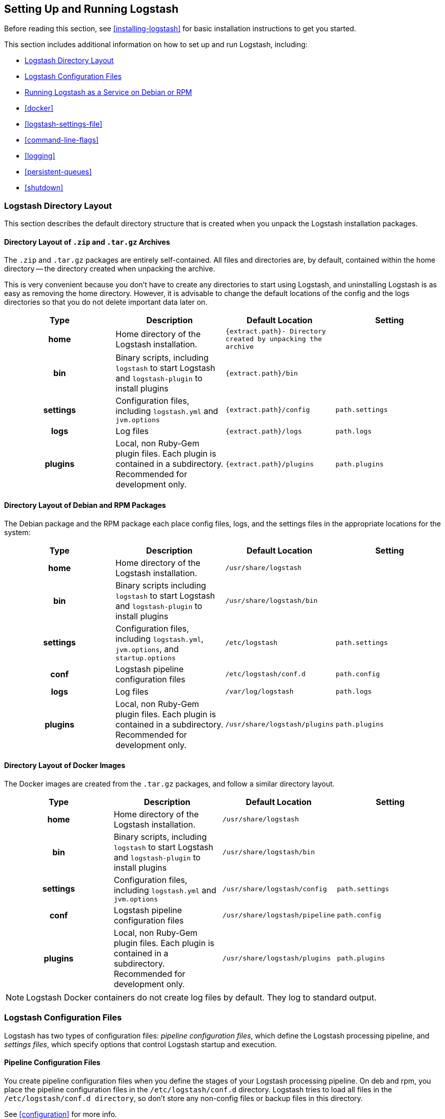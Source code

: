 [[setup-logstash]]
== Setting Up and Running Logstash

Before reading this section, see <<installing-logstash>> for basic installation instructions to get you started.

This section includes additional information on how to set up and run Logstash, including:

* <<dir-layout>>
* <<config-setting-files>>
* <<running-logstash>>
* <<docker>>
* <<logstash-settings-file>>
* <<command-line-flags>>
* <<logging>>
* <<persistent-queues>>
* <<shutdown>>


[[dir-layout]]
=== Logstash Directory Layout

This section describes the default directory structure that is created when you unpack the Logstash installation packages.

[[zip-targz-layout]]
==== Directory Layout of `.zip` and `.tar.gz` Archives

The `.zip` and `.tar.gz` packages are entirely self-contained. All files and
directories are, by default, contained within the home directory -- the directory
created when unpacking the archive.

This is very convenient because you don't have to create any directories to start using Logstash, and uninstalling
Logstash is as easy as removing the home directory.  However, it is advisable to change the default locations of the
config and the logs directories so that you do not delete important data later on.

[cols="<h,<,<m,<m",options="header",]
|=======================================================================
| Type | Description | Default Location | Setting
| home
  | Home directory of the Logstash installation.
  | `{extract.path}`- Directory created by unpacking the archive
 d|

| bin
  | Binary scripts, including `logstash` to start Logstash
    and `logstash-plugin` to install plugins
  | `{extract.path}/bin`
 d|

| settings
  | Configuration files, including `logstash.yml` and `jvm.options`
  | `{extract.path}/config`
  | `path.settings`
  
| logs
  | Log files
  | `{extract.path}/logs`
  | `path.logs`

| plugins
  | Local, non Ruby-Gem plugin files. Each plugin is contained in a subdirectory. Recommended for development only.
  | `{extract.path}/plugins`
  | `path.plugins`

|=======================================================================

[[deb-layout]]
==== Directory Layout of Debian and RPM Packages

The Debian package and the RPM package each place config files, logs, and the settings files in the appropriate
locations for the system:

[cols="<h,<,<m,<m",options="header",]
|=======================================================================
| Type | Description | Default Location | Setting
| home
  | Home directory of the Logstash installation.
  | `/usr/share/logstash`
 d|

| bin
  | Binary scripts including `logstash` to start Logstash
    and `logstash-plugin` to install plugins
  | `/usr/share/logstash/bin`
 d|

| settings
  | Configuration files, including `logstash.yml`, `jvm.options`, and `startup.options`
  | `/etc/logstash`
  | `path.settings`

| conf
  | Logstash pipeline configuration files
  | `/etc/logstash/conf.d`
  | `path.config`

| logs
  | Log files
  | `/var/log/logstash`
  | `path.logs`

| plugins
  | Local, non Ruby-Gem plugin files. Each plugin is contained in a subdirectory. Recommended for development only.
  | `/usr/share/logstash/plugins`
  | `path.plugins`

|=======================================================================

[[docker-layout]]
==== Directory Layout of Docker Images

The Docker images are created from the `.tar.gz` packages, and follow a
similar directory layout.

[cols="<h,<,<m,<m",options="header",]
|=======================================================================
| Type | Description | Default Location | Setting
| home
  | Home directory of the Logstash installation.
  | `/usr/share/logstash`
 d|

| bin
  | Binary scripts, including `logstash` to start Logstash
    and `logstash-plugin` to install plugins
  | `/usr/share/logstash/bin`
 d|

| settings
  | Configuration files, including `logstash.yml` and `jvm.options`
  | `/usr/share/logstash/config`
  | `path.settings`

| conf
  | Logstash pipeline configuration files
  | `/usr/share/logstash/pipeline`
  | `path.config`

| plugins
  | Local, non Ruby-Gem plugin files. Each plugin is contained in a subdirectory. Recommended for development only.
  | `/usr/share/logstash/plugins`
  | `path.plugins`

|=======================================================================

NOTE: Logstash Docker containers do not create log files by default. They log
to standard output.

[[config-setting-files]]
=== Logstash Configuration Files

Logstash has two types of configuration files: _pipeline configuration files_, which define the Logstash processing
pipeline, and _settings files_, which specify options that control Logstash startup and execution.

==== Pipeline Configuration Files

You create pipeline configuration files when you define the stages of your Logstash processing pipeline. On deb and
rpm, you place the pipeline configuration files in the `/etc/logstash/conf.d` directory. Logstash tries to load all
files in the `/etc/logstash/conf.d directory`, so don't store any non-config files or backup files in this directory.

See <<configuration>> for more info.

==== Settings Files

The settings files are already defined in the Logstash installation. Logstash includes the following settings files:

*`logstash.yml`*::
  Contains Logstash configuration flags. You can set flags in this file instead of passing the flags at the command
  line. Any flags that you set at the command line override the corresponding settings in the `logstash.yml` file. See <<logstash-settings-file>> for more info.
*`jvm.options`*::
  Contains JVM configuration flags. Specify each flag on a separate line. You can also use this file to set the locale
  for Logstash.
*`startup.options` (Linux)*::
  Contains options used by the `system-install` script in `/usr/share/logstash/bin` to build the appropriate startup
  script for your system. When you install the Logstash package, the `system-install` script executes at the end of the
  installation process and uses the settings specified in `startup.options` to set options such as the user, group,
  service name, and service description. By default, Logstash services are installed under the user `logstash`. The `startup.options` file makes it easier for you to install multiple instances of the Logstash service. You can copy
  the file and change the values for specific settings. Note that the `startup.options` file is not read at startup. If
  you want to change the Logstash startup script (for example, to change the Logstash user or read from a different
  configuration path), you must re-run the `system-install` script (as root) to pass in the new settings.

[[running-logstash]]
=== Running Logstash as a Service on Debian or RPM

Logstash is not started automatically after installation. How to start and stop Logstash depends on whether your system
uses systemd, upstart, or SysV.

Here are some common operating systems and versions, and the corresponding
startup styles they use.  This list is intended to be informative, not exhaustive.

|=======================================================================
| Distribution | Service System |
| Ubuntu 16.04 and newer | <<running-logstash-systemd,systemd>> |
| Ubuntu 12.04 through 15.10 | <<running-logstash-upstart,upstart>> |
| Debian 8 "jessie" and newer | <<running-logstash-systemd,systemd>> |
| Debian 7 "wheezy" and older | <<running-logstash-sysv,sysv>> |
| CentOS (and RHEL) 7 and newer | <<running-logstash-systemd,systemd>> |
| CentOS (and RHEL) 6 | <<running-logstash-upstart,upstart>> |
|=======================================================================

For info about shutting down Logstash safely, see <<shutdown>>.

[[running-logstash-systemd]]
==== Running Logstash by Using Systemd

Distributions like Debian Jessie, Ubuntu 15.10+, and many of the SUSE derivatives use systemd and the
`systemctl` command to start and stop services. Logstash places the systemd unit files in `/etc/systemd/system` for both deb and rpm. After installing the package, you can start up Logstash with:

[source,sh]
--------------------------------------------
sudo systemctl start logstash.service
-------------------------------------------

[[running-logstash-upstart]]
==== Running Logstash by Using Upstart

For systems that use upstart, you can start Logstash with:

[source,sh]
--------------------------------------------
sudo initctl start logstash
-------------------------------------------

The auto-generated configuration file for upstart systems is `/etc/init/logstash.conf`.

[[running-logstash-sysv]]
==== Running Logstash by Using SysV

For systems that use SysV, you can start Logstash with:

[source,sh]
--------------------------------------------
sudo /etc/init.d/logstash start
-------------------------------------------

The auto-generated configuration file for SysV systems is `/etc/init.d/logstash`.
